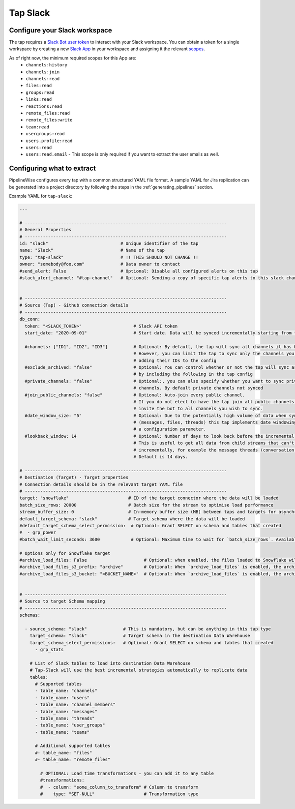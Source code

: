 
.. _tap-slack:

Tap Slack
----------

Configure your Slack workspace
''''''''''''''''''''''''''''''

The tap requires a `Slack Bot user token <https://api.slack.com/authentication/token-types#granular_bot>`_
to interact with your Slack workspace. You can obtain a token for a single workspace by creating a new
`Slack App <https://api.slack.com/apps?new_app=1>`_ in your workspace and assigning it the relevant
`scopes <https://api.slack.com/docs/oauth-scopes>`_.

As of right now, the minimum required scopes for this App are:
 - ``channels:history``
 - ``channels:join``
 - ``channels:read``
 - ``files:read``
 - ``groups:read``
 - ``links:read``
 - ``reactions:read``
 - ``remote_files:read``
 - ``remote_files:write``
 - ``team:read``
 - ``usergroups:read``
 - ``users.profile:read``
 - ``users:read``
 - ``users:read.email`` - This scope is only required if you want to extract the user emails as well.

Configuring what to extract
'''''''''''''''''''''''''''

PipelineWise configures every tap with a common structured YAML file format.
A sample YAML for Jira replication can be generated into a project directory by
following the steps in the :ref:`generating_pipelines` section.

Example YAML for ``tap-slack``:

.. code-block:: yaml

    ---

    # ------------------------------------------------------------------------------
    # General Properties
    # ------------------------------------------------------------------------------
    id: "slack"                            # Unique identifier of the tap
    name: "Slack"                          # Name of the tap
    type: "tap-slack"                      # !! THIS SHOULD NOT CHANGE !!
    owner: "somebody@foo.com"              # Data owner to contact
    #send_alert: False                     # Optional: Disable all configured alerts on this tap
    #slack_alert_channel: "#tap-channel"   # Optional: Sending a copy of specific tap alerts to this slack channel


    # ------------------------------------------------------------------------------
    # Source (Tap) - Github connection details
    # ------------------------------------------------------------------------------
    db_conn:
      token: "<SLACK_TOKEN>"                    # Slack API token
      start_date: "2020-09-01"                  # Start date. Data will be synced incrementally starting from this data

      #channels: ["ID1", "ID2", "ID3"]          # Optional: By default, the tap will sync all channels it has been invited to.
                                                # However, you can limit the tap to sync only the channels you specify by
                                                # adding their IDs to the config
      #exclude_archived: "false"                # Optional: You can control whether or not the tap will sync archived channels
                                                # by including the following in the tap config
      #private_channels: "false"                # Optional:, you can also specify whether you want to sync private
                                                # channels. By default private channels not synced
      #join_public_channels: "false"            # Optional: Auto-join every public channel.
                                                # If you do not elect to have the tap join all public channels you must
                                                # invite the bot to all channels you wish to sync.
      #date_window_size: "5"                    # Optional: Due to the potentially high volume of data when syncing certain streams
                                                # (messages, files, threads) this tap implements date windowing based on
                                                # a configuration parameter.
      #lookback_window: 14                      # Optional: Number of days to look back before the incremental start date.
                                                # This is useful to get all data from child streams that can't be extracted
                                                # incrementally, for example the message threads (conversation.replies method).
                                                # Default is 14 days.

    # ------------------------------------------------------------------------------
    # Destination (Target) - Target properties
    # Connection details should be in the relevant target YAML file
    # ------------------------------------------------------------------------------
    target: "snowflake"                       # ID of the target connector where the data will be loaded
    batch_size_rows: 20000                    # Batch size for the stream to optimise load performance
    stream_buffer_size: 0                     # In-memory buffer size (MB) between taps and targets for asynchronous data pipes
    default_target_schema: "slack"            # Target schema where the data will be loaded
    #default_target_schema_select_permission:  # Optional: Grant SELECT on schema and tables that created
    #  - grp_power
    #batch_wait_limit_seconds: 3600            # Optional: Maximum time to wait for `batch_size_rows`. Available only for snowflake target.

    # Options only for Snowflake target
    #archive_load_files: False                      # Optional: when enabled, the files loaded to Snowflake will also be stored in `archive_load_files_s3_bucket`
    #archive_load_files_s3_prefix: "archive"        # Optional: When `archive_load_files` is enabled, the archived files will be placed in the archive S3 bucket under this prefix.
    #archive_load_files_s3_bucket: "<BUCKET_NAME>"  # Optional: When `archive_load_files` is enabled, the archived files will be placed in this bucket. (Default: the value of `s3_bucket` in target snowflake YAML)


    # ------------------------------------------------------------------------------
    # Source to target Schema mapping
    # ------------------------------------------------------------------------------
    schemas:

      - source_schema: "slack"              # This is mandatory, but can be anything in this tap type
        target_schema: "slack"              # Target schema in the destination Data Warehouse
        target_schema_select_permissions:   # Optional: Grant SELECT on schema and tables that created
          - grp_stats

        # List of Slack tables to load into destination Data Warehouse
        # Tap-Slack will use the best incremental strategies automatically to replicate data
        tables:
          # Supported tables
          - table_name: "channels"
          - table_name: "users"
          - table_name: "channel_members"
          - table_name: "messages"
          - table_name: "threads"
          - table_name: "user_groups"
          - table_name: "teams"

          # Additional supported tables
          #- table_name: "files"
          #- table_name: "remote_files"

            # OPTIONAL: Load time transformations - you can add it to any table
            #transformations:
            #  - column: "some_column_to_transform" # Column to transform
            #    type: "SET-NULL"                   # Transformation type
